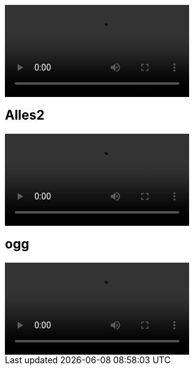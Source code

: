 
video::/home/puchrojo/Nextcloud/Videos/Kleiner Katzenjammer Karaoke/test5.mkv[]

== Alles2

video::/home/puchrojo/Nextcloud/Videos/Kleiner Katzenjammer Karaoke/Anna Depensbuch - Alles über Bord/Alles über Bord-hJJCTM9razM.mp4[]

== ogg
video::/home/puchrojo/Nextcloud/Videos/Kleiner Katzenjammer Karaoke/Exampes/video1.ogg[]

// <html>
// <video controls>
//  <source src="tutorial.ogg" type="video /ogg">
//  <source src="/home/puchrojo/Nextcloud/Videos/Kleiner Katzenjammer Karaoke/test5.mkv" type="video /mkv">
//  Your browser does not support the video element. Kindly update it to latest version.
// </video >
//
// </html>
